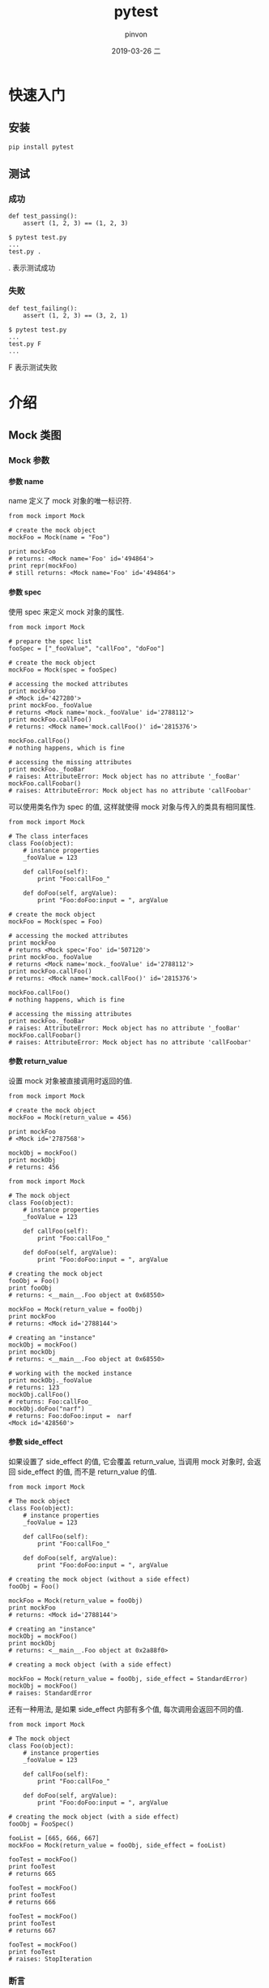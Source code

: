 #+TITLE:       pytest
#+AUTHOR:      pinvon
#+EMAIL:       pinvon@t480
#+DATE:        2019-03-26 二

#+URI:         /blog/Python/%y/%m/%d/%t/ Or /blog/Python/%t/
#+TAGS:        Python
#+DESCRIPTION: <Add description here>

#+LANGUAGE:    en
#+OPTIONS:     H:4 num:nil toc:t \n:nil ::t |:t ^:nil -:nil f:t *:t <:t

* 快速入门

** 安装

#+BEGIN_EXAMPLE
pip install pytest
#+END_EXAMPLE

** 测试

*** 成功

#+BEGIN_EXAMPLE
def test_passing():
    assert (1, 2, 3) == (1, 2, 3)

$ pytest test.py
...
test.py .
#+END_EXAMPLE
. 表示测试成功

*** 失败

#+BEGIN_EXAMPLE
def test_failing():
    assert (1, 2, 3) == (3, 2, 1)

$ pytest test.py
...
test.py F
...
#+END_EXAMPLE
F 表示测试失败


* 介绍

** Mock 类图

[[./0.png]]

*** Mock 参数

**** 参数 name

name 定义了 mock 对象的唯一标识符.
#+BEGIN_EXAMPLE
from mock import Mock

# create the mock object
mockFoo = Mock(name = "Foo")

print mockFoo
# returns: <Mock name='Foo' id='494864'>
print repr(mockFoo)
# still returns: <Mock name='Foo' id='494864'>
#+END_EXAMPLE

**** 参数 spec

使用 spec 来定义 mock 对象的属性. 
#+BEGIN_EXAMPLE
from mock import Mock

# prepare the spec list
fooSpec = ["_fooValue", "callFoo", "doFoo"]

# create the mock object
mockFoo = Mock(spec = fooSpec)

# accessing the mocked attributes
print mockFoo
# <Mock id='427280'>
print mockFoo._fooValue
# returns <Mock name='mock._fooValue' id='2788112'>
print mockFoo.callFoo()
# returns: <Mock name='mock.callFoo()' id='2815376'>

mockFoo.callFoo()
# nothing happens, which is fine

# accessing the missing attributes
print mockFoo._fooBar
# raises: AttributeError: Mock object has no attribute '_fooBar'
mockFoo.callFoobar()
# raises: AttributeError: Mock object has no attribute 'callFoobar'
#+END_EXAMPLE

可以使用类名作为 spec 的值, 这样就使得 mock 对象与传入的类具有相同属性.
#+BEGIN_EXAMPLE
from mock import Mock

# The class interfaces
class Foo(object):
    # instance properties
    _fooValue = 123
    
    def callFoo(self):
        print "Foo:callFoo_"
    
    def doFoo(self, argValue):
        print "Foo:doFoo:input = ", argValue    

# create the mock object
mockFoo = Mock(spec = Foo)

# accessing the mocked attributes
print mockFoo
# returns <Mock spec='Foo' id='507120'>
print mockFoo._fooValue
# returns <Mock name='mock._fooValue' id='2788112'>
print mockFoo.callFoo()
# returns: <Mock name='mock.callFoo()' id='2815376'>

mockFoo.callFoo()
# nothing happens, which is fine

# accessing the missing attributes
print mockFoo._fooBar
# raises: AttributeError: Mock object has no attribute '_fooBar'
mockFoo.callFoobar()
# raises: AttributeError: Mock object has no attribute 'callFoobar'
#+END_EXAMPLE

**** 参数 return_value

设置 mock 对象被直接调用时返回的值.
#+BEGIN_EXAMPLE
from mock import Mock

# create the mock object
mockFoo = Mock(return_value = 456)

print mockFoo
# <Mock id='2787568'>

mockObj = mockFoo()
print mockObj
# returns: 456
#+END_EXAMPLE

#+BEGIN_EXAMPLE
from mock import Mock

# The mock object
class Foo(object):
    # instance properties
    _fooValue = 123
    
    def callFoo(self):
        print "Foo:callFoo_"
    
    def doFoo(self, argValue):
        print "Foo:doFoo:input = ", argValue

# creating the mock object
fooObj = Foo()
print fooObj
# returns: <__main__.Foo object at 0x68550>

mockFoo = Mock(return_value = fooObj)
print mockFoo
# returns: <Mock id='2788144'>

# creating an "instance"
mockObj = mockFoo()
print mockObj
# returns: <__main__.Foo object at 0x68550>

# working with the mocked instance
print mockObj._fooValue
# returns: 123
mockObj.callFoo()
# returns: Foo:callFoo_
mockObj.doFoo("narf")
# returns: Foo:doFoo:input =  narf
<Mock id='428560'>
#+END_EXAMPLE

**** 参数 side_effect

如果设置了 side_effect 的值, 它会覆盖 return_value, 当调用 mock 对象时, 会返回 side_effect 的值, 而不是 return_value 的值.
#+BEGIN_EXAMPLE
from mock import Mock

# The mock object
class Foo(object):
    # instance properties
    _fooValue = 123
    
    def callFoo(self):
        print "Foo:callFoo_"
    
    def doFoo(self, argValue):
        print "Foo:doFoo:input = ", argValue

# creating the mock object (without a side effect)
fooObj = Foo()

mockFoo = Mock(return_value = fooObj)
print mockFoo
# returns: <Mock id='2788144'>

# creating an "instance"
mockObj = mockFoo()
print mockObj
# returns: <__main__.Foo object at 0x2a88f0>

# creating a mock object (with a side effect)

mockFoo = Mock(return_value = fooObj, side_effect = StandardError)
mockObj = mockFoo()
# raises: StandardError
#+END_EXAMPLE

还有一种用法, 是如果 side_effect 内部有多个值, 每次调用会返回不同的值.
#+BEGIN_EXAMPLE
from mock import Mock

# The mock object
class Foo(object):
    # instance properties
    _fooValue = 123
    
    def callFoo(self):
        print "Foo:callFoo_"
    
    def doFoo(self, argValue):
        print "Foo:doFoo:input = ", argValue

# creating the mock object (with a side effect)
fooObj = FooSpec()

fooList = [665, 666, 667]
mockFoo = Mock(return_value = fooObj, side_effect = fooList)

fooTest = mockFoo()
print fooTest
# returns 665

fooTest = mockFoo()
print fooTest
# returns 666

fooTest = mockFoo()
print fooTest
# returns 667

fooTest = mockFoo()
print fooTest
# raises: StopIteration
#+END_EXAMPLE


*** 断言

**** assert_called_with()

检查 mock 方法是否获得了正确的参数.

#+BEGIN_EXAMPLE
from mock import Mock

# The mock object
class Foo(object):
    # instance properties
    _fooValue = 123
    
    def callFoo(self):
        pass
    
    def doFoo(self, argValue):
        pass

# create the mock object
mockFoo = Mock(spec = Foo)
print mockFoo
# returns <Mock spec='Foo' id='507120'>

mockFoo.doFoo("narf")
mockFoo.doFoo.assert_called_with("narf")
# assertion passes

mockFoo.doFoo("zort")
mockFoo.doFoo.assert_called_with("narf")
# AssertionError: Expected call: doFoo('narf')
# Actual call: doFoo('zort')
#+END_EXAMPLE

**** assert_called_once_with()

检查功能与 assert_called_with() 一样, 但是只允许调用一次, 超过一次将引发错误.
#+BEGIN_EXAMPLE
from mock import Mock

# The mock object
class Foo(object):
    # instance properties
    _fooValue = 123
    
    def callFoo(self):
        pass
    
    def doFoo(self, argValue):
        pass

# create the mock object
mockFoo = Mock(spec = Foo)
print mockFoo
# returns <Mock spec='Foo' id='507120'>

mockFoo.callFoo()
mockFoo.callFoo.assert_called_once_with()
# assertion passes

mockFoo.callFoo()
mockFoo.callFoo.assert_called_once_with()
# AssertionError: Expected to be called once. Called 2 times.
#+END_EXAMPLE

**** assert_any_call()

检查是否调用了某方法.
#+BEGIN_EXAMPLE
from mock import Mock

# The mock specification
class Foo(object):
    _fooValue = 123
    
    def callFoo(self):
        pass
    
    def doFoo(self, argValue):
        pass

# create the mock object
mockFoo = Mock(spec = Foo)
print mockFoo
# returns <Mock spec='Foo' id='507120'>

mockFoo.callFoo()
mockFoo.doFoo("narf")
mockFoo.doFoo("zort")

mockFoo.callFoo.assert_any_call()
# assert passes

mockFoo.callFoo()
mockFoo.doFoo("troz")

mockFoo.doFoo.assert_any_call("zort")
# assert passes

mockFoo.doFoo.assert_any_call("egad")
# raises: AssertionError: doFoo('egad') call not found
#+END_EXAMPLE
- mockFoo.callFoo.assert_any_call() 通过, 因为确实调用了 callFoo()
- mockFoo.doFoo.assert_any_call("zort") 通过, 因为确实调用了 doFoo("zort")
- mockFoo.doFoo.assert_any_call("egad") 失败, 因为没调用过 doFoo("egad")

**** assert_has_calls()

检查调用顺序是否正确, any_order 参数可选.
#+BEGIN_EXAMPLE
from mock import Mock, call

# The mock specification
class Foo(object):
    _fooValue = 123
    
    def callFoo(self):
        pass
    
    def doFoo(self, argValue):
        pass

# create the mock object
mockFoo = Mock(spec = Foo)
print mockFoo
# returns <Mock spec='Foo' id='507120'>

mockFoo.callFoo()
mockFoo.doFoo("narf")
mockFoo.doFoo("zort")

fooCalls = [call.callFoo(), call.doFoo("narf"), call.doFoo("zort")]
mockFoo.assert_has_calls(fooCalls)
# assert passes

fooCalls = [call.callFoo(), call.doFoo("zort"), call.doFoo("narf")]
mockFoo.assert_has_calls(fooCalls)
# AssertionError: Calls not found.
# Expected: [call.callFoo(), call.doFoo('zort'), call.doFoo('narf')]
# Actual: [call.callFoo(), call.doFoo('narf'), call.doFoo('zort')]

fooCalls = [call.callFoo(), call.doFoo("zort"), call.doFoo("narf")]
mockFoo.assert_has_calls(fooCalls, any_order = True)
# assert passes
#+END_EXAMPLE

*** 管理 Mock

**** attach_mock()

该方法让我们在前一个 mock 对象上增加第二个 mock 对象, 并进行重命名.
#+BEGIN_EXAMPLE
from mock import Mock

# The mock object
class Foo(object):
    # instance properties
    _fooValue = 123
    
    def callFoo(self):
        print "Foo:callFoo_"
    
    def doFoo(self, argValue):
        print "Foo:doFoo:input = ", argValue

class Bar(object):
    # instance properties
    _barValue = 456
    
    def callBar(self):
        pass
    
    def doBar(self, argValue):
        pass

# create the first mock object
mockFoo = Mock(spec = Foo)
print mockFoo
# returns <Mock spec='Foo' id='507120'>

# create the second mock object
mockBar = Mock(spec = Bar)
print mockBar
# returns: <Mock spec='Bar' id='2784400'>

# attach the second mock to the first
mockFoo.attach_mock(mockBar, 'fooBar')

# access the first mock's attributes
print mockFoo
# returns: <Mock spec='Foo' id='495312'>
print mockFoo._fooValue
# returns: <Mock name='mock._fooValue' id='428976'>
print mockFoo.callFoo()
# returns: <Mock name='mock.callFoo()' id='448144'>

# access the second mock and its attributes
print mockFoo.fooBar
# returns: <Mock name='mock.fooBar' spec='Bar' id='2788592'>
print mockFoo.fooBar._barValue
# returns: <Mock name='mock.fooBar._barValue' id='2788016'>
print mockFoo.fooBar.callBar()
# returns: <Mock name='mock.fooBar.callBar()' id='2819344'>
print mockFoo.fooBar.doBar("narf")
# returns: <Mock name='mock.fooBar.doBar()' id='4544528'>
#+END_EXAMPLE

**** configure_mock()

该方法允许我们修改 mock 对象.
#+BEGIN_EXAMPLE
from mock import Mock

class Foo(object):
    # instance properties
    _fooValue = 123
    
    def callFoo(self):
        print "Foo:callFoo_"
    
    def doFoo(self, argValue):
        print "Foo:doFoo:input = ", argValue

mockFoo = Mock(spec = Foo, return_value = 555)
print mockFoo()
# returns: 555

mockFoo.configure_mock(return_value = 999)
print mockFoo()
# returns: 999

fooSpec = {'callFoo.return_value':"narf", 'doFoo.return_value':"zort", 'doFoo.side_effect':StandardError}
mockFoo.configure_mock(**fooSpec)

print mockFoo.callFoo()
# returns: narf
print mockFoo.doFoo("narf")
# raises: StandardError

fooSpec = {'doFoo.side_effect':None}
mockFoo.configure_mock(**fooSpec)
print mockFoo.doFoo("narf")
# returns: zort
#+END_EXAMPLE
- mockFoo.doFoo("narf") 无法通过, 是因为设置了 doFoo.side_effect 为 StandardError

**** mock_add_spec()

该方法允许我们修改 mock 对象的属性.
#+BEGIN_EXAMPLE
from mock import Mock

# The class interfaces
class Foo(object):
    # instance properties
    _fooValue = 123
    
    def callFoo(self):
        print "Foo:callFoo_"
    
    def doFoo(self, argValue):
        print "Foo:doFoo:input = ", argValue

class Bar(object):
    # instance properties
    _barValue = 456
    
    def callBar(self):
        pass
    
    def doBar(self, argValue):
        pass
    
# create the mock object
mockFoo = Mock(spec = Foo)

print mockFoo
# returns <Mock spec='Foo' id='507120'>
print mockFoo._fooValue
# returns <Mock name='mock._fooValue' id='2788112'>
print mockFoo.callFoo()
# returns: <Mock name='mock.callFoo()' id='2815376'>

# add a new spec attributes
mockFoo.mock_add_spec(Bar)

print mockFoo
# returns: <Mock spec='Bar' id='491088'>
print mockFoo._barValue
# returns: <Mock name='mock._barValue' id='2815120'>
print mockFoo.callBar()
# returns: <Mock name='mock.callBar()' id='4544368'>

print mockFoo._fooValue
# raises: AttributeError: Mock object has no attribute '_fooValue'
print mockFoo.callFoo()
# raises: AttributeError: Mock object has no attribute 'callFoo'
#+END_EXAMPLE
将 mockFoo 的 spec 属性修改为 Bar 后, 再去访问 Foo 对象的属性, 都会出错.

**** resetMock()

恢复 mock 对象到测试前的状态, 清除 mock 对象的调用统计和断言, 但不会清除 return_value, side_effect 和 方法属性(如: mockFoo.callFoo.return_value 就是 callFoo 的方法属性).

可以令 mockFoo.callFoo.side_effect = None 来清除 side_effect.

*** 静态方法

**** called

该属性返回 mock 对象是否被调用过.
#+BEGIN_EXAMPLE
from mock import Mock

# The mock object
class Foo(object):
    # instance properties
    _fooValue = 123
    
    def callFoo(self):
        print "Foo:callFoo_"
    
    def doFoo(self, argValue):
        print "Foo:doFoo:input = ", argValue

# create the first mock object
mockFoo = Mock(spec = Foo)
print mockFoo
# returns <Mock spec='Foo' id='507120'>

print mockFoo.called
# returns: False

mockFoo()
print mockFoo.called
# returns: True

mockFoo = Mock(spec = Foo)
print mockFoo.called
# returns: False

mockFoo.callFoo()
print mockFoo.called
# returns: False
#+END_EXAMPLE
从代码中可以看出, mockFoo.callFoo() 被调用, 不等于 mockFoo 被调用, 所以 mockFoo.called 仍为 False.

**** call_count

统计 mock 对象的调用次数.
#+BEGIN_EXAMPLE
from mock import Mock

# The mock object
class Foo(object):
    # instance properties
    _fooValue = 123
    
    def callFoo(self):
        print "Foo:callFoo_"
    
    def doFoo(self, argValue):
        print "Foo:doFoo:input = ", argValue

# create the first mock object
mockFoo = Mock(spec = Foo)
print mockFoo
# returns <Mock spec='Foo' id='507120'>

print mockFoo.call_count
# returns: 0

mockFoo()
print mockFoo.call_count
# returns: 1

mockFoo.callFoo()
print mockFoo.call_count
# returns: 1
#+END_EXAMPLE

**** call_args

返回调用的参数.
#+BEGIN_EXAMPLE
from mock import Mock

# The mock object
class Foo(object):
    # instance properties
    _fooValue = 123
    
    def callFoo(self):
        print "Foo:callFoo_"
    
    def doFoo(self, argValue):
        print "Foo:doFoo:input = ", argValue

# create the first mock object
mockFoo = Mock(spec = Foo, return_value = "narf")
print mockFoo
# returns <Mock spec='Foo' id='507120'>
print mockFoo.call_args
# returns: None

mockFoo("zort")
print mockFoo.call_args
# returns: call('zort')

mockFoo()
print mockFoo.call_args
# returns: call()

mockFoo("troz")
print mockFoo.call_args
# returns: call('troz')

mockFoo.callFoo()
print mockFoo.call_args
# returns: call('troz')
#+END_EXAMPLE
注意, 如果没有参数, call_args 返回上一次的参数.

**** call_args_list

返回调用过的参数的列表.
#+BEGIN_EXAMPLE
from mock import Mock

# The mock object
class Foo(object):
    # instance properties
    _fooValue = 123
    
    def callFoo(self):
        print "Foo:callFoo_"
    
    def doFoo(self, argValue):
        print "Foo:doFoo:input = ", argValue

# create the first mock object
mockFoo = Mock(spec = Foo, return_value = "narf")
print mockFoo
# returns <Mock spec='Foo' id='507120'>

mockFoo("zort")
print mockFoo.call_args_list
# returns: [call('zort')]

mockFoo()
print mockFoo.call_args_list
# returns: [call('zort'), call()]

mockFoo("troz")
print mockFoo.call_args_list
# returns: [call('zort'), call(), call('troz')]

mockFoo.callFoo()
print mockFoo.call_args_list
# returns: [call('zort'), call(), call('troz')]
#+END_EXAMPLE

**** method_calls

返回调用方法的列表.
#+BEGIN_EXAMPLE
from mock import Mock

# The mock object
class Foo(object):
    # instance properties
    _fooValue = 123
    
    def callFoo(self):
        print "Foo:callFoo_"
    
    def doFoo(self, argValue):
        print "Foo:doFoo:input = ", argValue

# create the first mock object
mockFoo = Mock(spec = Foo, return_value = "poink")
print mockFoo
# returns <Mock spec='Foo' id='507120'>
print mockFoo.method_calls
# returns []

mockFoo()
print mockFoo.method_calls
# returns []

mockFoo.callFoo()
print mockFoo.method_calls
# returns: [call.callFoo()]

mockFoo.doFoo("narf")
print mockFoo.method_calls
# returns: [call.callFoo(), call.doFoo('narf')]

mockFoo()
print mockFoo.method_calls
# returns: [call.callFoo(), call.doFoo('narf')]
#+END_EXAMPLE

* 测试

** assert

最基础的工具, 进行条件判断.

** 捕获异常

在测试时, 经常需要测试是否如期抛出预期的异常, 以确定异常处理模块生效. 使用 pytest.raises() 进行异常捕获.
#+BEGIN_EXAMPLE
def test_raises():
    with pytest.raises(TypeError) as e:
        connect('localhost', '6379')
    exec_msg = e.value.args[0]
    assert exec_msg == 'port type must be int'
#+END_EXAMPLE

** 标记函数

pytest 会查找当前目录下所有以 test 开头或结尾的 py 文件, 执行文件内所有以 test 开头或结尾的方法. 如果某个方法尚未完成, 可以用以下方法指明不执行该方法:

1 使用 :: 显示指定函数名
#+BEGIN_EXAMPLE
pytest test.py::test_func1
#+END_EXAMPLE
这样只会执行 test_func1().

2 使用 -k 模糊匹配
#+BEGIN_EXAMPLE
pytest -k func1 test.py
#+END_EXAMPLE
只执行 test.py 中包含 func1 字眼的方法.

3 使用 pytest.mark 在函数上进行标记
#+BEGIN_EXAMPLE
@pytest.mark.finished
def test_func1():
    assert 1 == 1

@pytest.mark.unfinished
def test_func2():
    assert 1 != 1
#+END_EXAMPLE
测试时使用 -m 选择标记的测试函数:
#+BEGIN_EXAMPLE
pytest -m finished test.py
#+END_EXAMPLE
使用 mark, 可以给每个函数打上不同的标记, 测试时指定只执行有该标记的方法.

还可以使用 pytest.mark.skip, 这样可以在 pytest 时不指定 -m 参数:
#+BEGIN_EXAMPLE
@pytest.mark.skip(reason='out-of-date api')
def test_connect():
    pass

$ pytest test.py
...
test.py s
#+END_EXAMPLE
s 表示跳过.

** 参数化

如果把测试用例都写在测试函数内部进行遍历, 会因为某组用例失败, 导致测试终止.

可以使用 pytest.mark.parametrize(argnames, argvalues) 进行参数化测试, 使得每组参数都独立执行一次.

校验用户密码的例子:
#+BEGIN_EXAMPLE
@pytest.mark.parametrize('user, passwd',
                         [('jack', 'abcdefgh'),
                          ('tom', 'a123456a')])
def test_passwd_md5(user, passwd):
    db = {
        'jack': 'e8dc4081b13434b45189a720b77b6818',
        'tom': '1702a132e769a623c1adb78353fc9503'
    }

    import hashlib

    assert hashlib.md5(passwd.encode()).hexdigest() == db[user]

$ pytest -v test.py
...
collected 2 items

tests/test-function/test_parametrize.py::test_passwd_md5[jack-abcdefgh] PASSED [ 50%]
tests/test-function/test_parametrize.py::test_passwd_md5[tom-a123456a] PASSED [100%]

========================== 2 passed in 0.04 seconds ===========================
#+END_EXAMPLE
记得要使用 -v 进行测试.

* 固件

概念: 固件是一些函数, pytest 会在执行测试函数之前或之后自动运行它们.

可以使用固件来做一些初始化工作和扫尾工作.

固件可以直接定义在各个测试脚本中, 但是更推荐写在 conftest.py 中进行集中管理.

** 预处理和后处理

pytest 使用 yield 将固件分成两部分, yield 之前的代码属于预处理, 之后的代码属于后处理.
#+BEGIN_EXAMPLE
@pytest.fixture()
def db():
    print('Connection successful')

    yield

    print('Connection closed')


def search_user(user_id):
    d = {
        '001': 'xiaoming'
    }
    return d[user_id]


def test_search(db):
    assert search_user('001') == 'xiaoming'

$ pytest -s test.py
============================= test session starts =============================
platform win32 -- Python 3.6.4, pytest-3.6.1, py-1.5.2, pluggy-0.6.0
rootdir: F:\self-repo\learning-pytest, inifile:
collected 1 item

tests\fixture\test_db.py Connection successful
.Connection closed


========================== 1 passed in 0.02 seconds ===========================
#+END_EXAMPLE
-s 参数可以阻止消息被吞

=需要将 fixture 装饰的函数, 作为其他需要测试的函数的参数, 如 test_search() 里面, 需要有 db 参数=.

** 作用域

固件的 scope 可以声明固件的作用域, 可选项有:
- function. 函数级, 每个测试函数都会执行一次固件;
- class. 类级, 每个测试类都会执行一次;
- module. 模块级, 每个模块执行一次;
- session. 会话级, 每次测试执行一次.

#+BEGIN_EXAMPLE
@pytest.fixture(scope='function')
def func_scope():
    pass


@pytest.fixture(scope='module')
def mod_scope():
    pass


@pytest.fixture(scope='session')
def sess_scope():
    pass


@pytest.fixture(scope='class')
def class_scope():
    pass
#+END_EXAMPLE
使用方法: 作为测试函数的参数. 如:
#+BEGIN_EXAMPLE
def test_multi_scope(sess_scope, mod_scope, func_scope):
    pass
#+END_EXAMPLE

注意, 如果是类作用域, 需要使用 pytest.mark.usefixtures 来指定.
#+BEGIN_EXAMPLE
@pytest.mark.usefixtures('class_scope')
class TestClassScope:
    def test_1(self):
        pass

    def test_2(self):
        pass
#+END_EXAMPLE

** 自动执行固件

如果想让固件自动执行, 可以使用 autouse 参数.

下面两个自动计时固件, 一个用于统计函数运行时间(function 作用域), 一个用于计算测试总耗时(session 作用域)

#+BEGIN_EXAMPLE
# test_autouse.py

DATE_FORMAT = '%Y-%m-%d %H:%M:%S'


@pytest.fixture(scope='session', autouse=True)
def timer_session_scope():
    start = time.time()
    print('\nstart: {}'.format(time.strftime(DATE_FORMAT, time.localtime(start))))

    yield

    finished = time.time()
    print('finished: {}'.format(time.strftime(DATE_FORMAT, time.localtime(finished))))
    print('Total time cost: {:.3f}s'.format(finished - start))


@pytest.fixture(autouse=True)
def timer_function_scope():
    start = time.time()
    yield
    print(' Time cost: {:.3f}s'.format(time.time() - start))


def test_1():
    time.sleep(1)


def test_2():
    time.sleep(2)
#+END_EXAMPLE
注意, test_1() 和 test_2() 都没有使用参数, 但 timer_session_scope() 和 timer_function_scope() 都会执行.


** conftest.py

如果多个测试文件都要用到同一个功能(如登录), 可以将这个功能写到 conftest.py 文件中, 其他用法仍然不变. 使用 conftest.py 需要注意以下几点:
- conftest.py 名称固定, 不能修改;
- conftest.py 与其他测试文件在同一个 package 下, 有 __init__.py 文件;
- 不需要 import 导入 conftest.py, pytest 会自己查找.

如:

__init__.py: 空

conftest.py
#+BEGIN_EXAMPLE
import pytest


@pytest.fixture()
def db():
    print("connect successful")

    yield

    print("connect closed")
#+END_EXAMPLE

test_fix.py
#+BEGIN_EXAMPLE
import pytest


def test_passing(db):
    assert (1, 2, 3) == (1, 2, 3)
#+END_EXAMPLE

* pytest-cov

pytest-cov是自动检测测试覆盖率的一个插件.

安装:
#+BEGIN_EXAMPLE
pip3 install pytest-cov
#+END_EXAMPLE

使用:
#+BEGIN_EXAMPLE
pytest --cov=module_name

或

pytest --cov=./
#+END_EXAMPLE
module_name 是自己的测试模块名.

** .coveragerc

如果直接执行 pytest --cov=./ 会把所有的文件都跑一遍, 有时候我们不需要显示所有文件的覆盖率, 可以通过配置文件来忽略一些文件.

在 package 根目录下新建一个 .coveragerc 文件, 内容形如:
#+BEGIN_EXAMPLE
[run]
omit=
  test_api.py
#+END_EXAMPLE

执行时指定配置文件:
#+BEGIN_EXAMPLE
pytest --cov=./ --cov-config ./.coveragerc
#+END_EXAMPLE
这样就会忽略 test_api.py 文件.

生成 html 格式的测试报告, 并放在 htmlcov 文件夹下:
#+BEGIN_EXAMPLE
pytest --cov=./ --cov-report=html test.py
#+END_EXAMPLE

如果想要自己定义文件夹的名称, 就改成: --cov-report=html:dirname

* 使用 allure 定制报告

#+BEGIN_EXAMPLE
pip3 install allure-pytest
#+END_EXAMPLE

生成 xml 报告:
#+BEGIN_EXAMPLE
pytest --cov=./ test_api.py --alluredir=./result/
#+END_EXAMPLE
* 实践

main.py
#+BEGIN_EXAMPLE
import time
class Calculator:
    def sum(self, a, b):
        time.sleep(10)
        return a + b
#+END_EXAMPLE

test/test_main.py
#+BEGIN_EXAMPLE
import pytest

from mock import patch
from main import Calculator

@patch("main.Calculator.sum")
def test_sum(mock_sum):
    mock_sum.return_value = 9
    calc = Calculator()
    print(calc.sum(2, 4))
    print(mock_sum)
#+END_EXAMPLE

执行命令:
#+BEGIN_EXAMPLE
pytest test_main.py --capture=no
#+END_EXAMPLE

输出:
#+BEGIN_EXAMPLE
test_main.py 9
<MagicMock name='sum' id='139988835272576'>
#+END_EXAMPLE

可以看到, 我们 mock 了 sum(), 并让其返回 9, 所以在调用 sum(2, 4) 时, 也直接返回 9, 而不是正确值 6.

** 更复杂的例子

Order 类: 模拟某个项目的采购订单.

Warehouse 类: 测试资源.

OrderTest 类: 测试用例.

Order 类如下. 其中, _orderItem 是采购项目名称, _orderAmount 是要采购的数量, _orderFilled 是已采购的数量.
#+BEGIN_EXAMPLE
class Order(object):
    # instance properties
    _orderItem = "None"
    _orderAmount = 0
    _orderFilled = -1
    
    # Constructor
    def __init__(self, argItem, argAmount):
        print "Order:__init__"
        
        # set the order item
        if (isinstance(argItem, str)):
            if (len(argItem) > 0):
                self._orderItem = argItem
        
        # set the order amount
        if (argAmount > 0):
            self._orderAmount = argAmount
        
    # Magic methods
    def __repr__(self):
       # assemble the dictionary
        locOrder = {'item':self._orderItem, 'amount':self._orderAmount}
        return repr(locOrder)
    
    # Instance methods
    # attempt to fill the order
    def fill(self, argSrc):
        print "Order:fill_"
        
        try:
            # does the warehouse has the item in stock?
            if (argSrc is not None):
                if (argSrc.hasInventory(self._orderItem)):
                    # get the item
                    locCount =    argSrc.getInventory(self._orderItem, self._orderAmount)
                
                    # update the following property
                    self._orderFilled = locCount
                else:
                    print "Inventory item not available"
            else:
                print "Warehouse not available"
        except TypeError:
            print "Invalid warehouse"
    
    # check if the order has been filled
    def isFilled(self):
        print "Order:isFilled_"
        return (self._orderAmount == self._orderFilled)
#+END_EXAMPLE

Warehouse 类是一个抽象类. setup() 用于更新属性, hasInventory() 检查仓库中是否有某个项目, getInventory() 扣除项目的名称和数量, addInventory() 是增加项目的名称和数量. 内容如下:
#+BEGIN_EXAMPLE
class Warehouse(object):    
    # private properties
    _houseName = None
    _houseList = None
        
    # accessors
    def warehouseName(self):
        return (self._houseName)
    
    def inventory(self):
        return (self._houseList)
    
    
    # -- INVENTORY ACTIONS
    # set up the warehouse
    def setup(self, argName, argList):
    &#9;pass
    
    # check for an inventory item
    def hasInventory(self, argItem):
        pass
    
    # retrieve an inventory item
    def getInventory(self, argItem, argCount):
        pass
        
    # add an inventory item
    def addInventory(self, argItem, argCount):
        pass
#+END_EXAMPLE

OrderTest 类是测试用例本身. fooSource 属性是 Order 类所需的 mock 对象.
#+BEGIN_EXAMPLE
import unittest
from mock import Mock, call

class OrderTest(unittest.TestCase):
    # declare the test resource
    fooSource = None
    
    # preparing to test
    def setUp(self):
        """ Setting up for the test """
        print "OrderTest:setUp_:begin"
        
        # identify the test routine
        testName = self.id().split(".")
        testName = testName[2]
        print testName
        
        # prepare and configure the test resource
        if (testName == "testA_newOrder"):
            print "OrderTest:setup_:testA_newOrder:RESERVED"
        elif (testName == "testB_nilInventory"):
            self.fooSource = Mock(spec = Warehouse, return_value = None)
        elif (testName == "testC_orderCheck"):
            self.fooSource = Mock(spec = Warehouse)
            self.fooSource.hasInventory.return_value = True
            self.fooSource.getInventory.return_value = 0
        elif (testName == "testD_orderFilled"):
            self.fooSource = Mock(spec = Warehouse)
            self.fooSource.hasInventory.return_value = True
            self.fooSource.getInventory.return_value = 10
        elif (testName == "testE_orderIncomplete"):
            self.fooSource = Mock(spec = Warehouse)
            self.fooSource.hasInventory.return_value = True
            self.fooSource.getInventory.return_value = 5
        else:
            print "UNSUPPORTED TEST ROUTINE"
    
    # ending the test
    def tearDown(self):
        """Cleaning up after the test"""
        print "OrderTest:tearDown_:begin"
        print ""
    
    # test: new order
    # objective: creating an order
    def testA_newOrder(self):
        # creating a new order
        testOrder = Order("mushrooms", 10)
        print repr(testOrder)
        
        # test for a nil object
        self.assertIsNotNone(testOrder, "Order object is a nil.")
        
        # test for a valid item name
        testName = testOrder._orderItem
        self.assertEqual(testName, "mushrooms", "Invalid item name")
        
        # test for a valid item amount
        testAmount = testOrder._orderAmount
        self.assertGreater(testAmount, 0, "Invalid item amount")
    
    # test: nil inventory
    # objective: how the order object handles a nil inventory
    def testB_nilInventory(self):
        """Test routine B"""
        # creating a new order
        testOrder = Order("mushrooms", 10)
        print repr(testOrder)
        
        # fill the order
        testSource = self.fooSource()
        testOrder.fill(testSource)
        
        # print the mocked calls
        print self.fooSource.mock_calls
        
        # check the call history
        testCalls = [call()]
        self.fooSource.assert_has_calls(testCalls)
    
    def testC_orderCheck(self):
        """Test routine C"""
        # creating a test order
        testOrder = Order("mushrooms", 10)
        print repr(testOrder)
        
        # perform the test
        testOrder.fill(self.fooSource)
        
        # perform the checks
        self.assertFalse(testOrder.isFilled())
        self.assertEqual(testOrder._orderFilled, 0)
        
        self.fooSource.hasInventory.assert_called_once_with("mushrooms")
        print self.fooSource.mock_calls
        
        # creating another order
        testOrder = Order("cabbage", 10)
        print repr(testOrder)
        
        # reconfigure the test resource
        self.fooSource.hasInventory.return_value = False
        self.fooSource.reset_mock()
        
        # perform the test
        testOrder.fill(self.fooSource)
        
        # perform the checks
        self.assertFalse(testOrder.isFilled())
        self.assertEqual(testOrder._orderFilled, -1)
        
        self.fooSource.hasInventory.assert_called_once_with("cabbage")
        print self.fooSource.mock_calls

    def testD_orderFilled(self):
        """Test routine D"""
        # creating a test order
        testOrder = Order("mushrooms", 10)
        print repr(testOrder)
        
        # perform the test
        testOrder.fill(self.fooSource)
        print testOrder.isFilled()
        
        # perform the checks
        self.assertTrue(testOrder.isFilled())
        self.assertNotEqual(testOrder._orderFilled, -1)
        
        self.fooSource.hasInventory.assert_called_once_with("mushrooms")
        self.fooSource.getInventory.assert_called_with("mushrooms", 10)
        
        testCalls = [call.hasInventory("mushrooms"), call.getInventory("mushrooms", 10)]
        self.fooSource.assert_has_calls(testCalls)

    def testE_orderIncomplete(self):
        """Test routine E"""
        # creating a test order
        testOrder = Order("mushrooms", 10)
        print repr(testOrder)
        
        # perform the test
        testOrder.fill(self.fooSource)
        print testOrder.isFilled()
        
        # perform the checks
        self.assertFalse(testOrder.isFilled())
        self.assertNotEqual(testOrder._orderFilled, testOrder._orderAmount)
        
        self.fooSource.hasInventory.assert_called_once_with("mushrooms")
        self.fooSource.getInventory.assert_called_with("mushrooms", 10)
        print self.fooSource.mock_calls
        
        testCalls = [call.hasInventory("mushrooms"), call.getInventory("mushrooms", 10)]
        self.fooSource.assert_has_calls(testCalls)
#+END_EXAMPLE

* monkeypatch

转自https://zpzhou.com/archives/monkey_patch.html

所谓猴子补丁, 就是在程序运行的过程中动态修改一些模块, 类或方法, 而不是在静态代码中去修改相应的实现.

如: 小明最爱吃苹果:
#+BEGIN_EXAMPLE
class XiaoMing(object):
    def favorite(self):
        print "apple"

# 测试
xiaoming=XiaoMing()
xiaoming.favorite()
>> apple
#+END_EXAMPLE

但是突然有天, 上帝不想让小明喜欢苹果了, 但是小明已经造出来了, 不能再重新修改小明, 所以可以给小明打个 monkeypatch:
#+BEGIN_EXAMPLE
class XiaoMing(object):
    def favorite(self):
        print "apple"
        
def new_favorite():
    print "banana"


# 测试
xiaoming=XiaoMing()
xiaoming.favorite()
>> apple

xiaoming.favorite = new_favorite
xiaoming.favorite()
>> banana
#+END_EXAMPLE

换个高级写法:
#+BEGIN_EXAMPLE
class XiaoMing(object):
    def favorite(self):
        print "apple"

class God(object):
    @classmethod
    def new_xiaoming_favorite(cls):
        print "banana"

    @classmethod
    def monkey_patch(cls):
        XiaoMing.favorite = cls.new_xiaoming_favorite


# 测试
God.monkey_patch()

xiaoming = XiaoMing()
xiaoming.favorite()
>> banana
#+END_EXAMPLE

** 原理

*** namespace

python 中有 namespace 的概念, 是以 dict 的形式实现的, 保存了 name 和对象之间的映射. python 中主要有以下四类 namespace:
| -                  | -                                                                       |
| 类型               | 描述                                                                    |
|--------------------+-------------------------------------------------------------------------|
| locals             | 函数的 namespace, 只记录当前函数内的对象                                |
|--------------------+-------------------------------------------------------------------------|
| enclosing function | 记录闭包函数内的对象                                                    |
|--------------------+-------------------------------------------------------------------------|
| globals            | 模块的 namespace, 记录模块内的 class, function 等                       |
|--------------------+-------------------------------------------------------------------------|
| _builtins_         | python 内置的 namespace, 在 python 解释器启动时创建, 记录了很多内置函数 |
|--------------------+-------------------------------------------------------------------------|

在 python 中, 如果要访问一个对象(变量, 模块, 方法等), 都要去 namespace 中根据对象名来检索, 检索顺序为: LEGB, 即: locals -> enclosing function -> globals -> _builtins_.

如果这四类 namespace 中都找不到指定 name 的对象, 就报 NameError 错误.

*** 模块的导入

python 在启动时会创建一个全局字典: sys.modules, 可以查看 sys.modules 的内容:
#+BEGIN_EXAMPLE
import sys
print(sys.modules)
#+END_EXAMPLE

sys.modules 为 dict 类型, key 为模块名, value 为模块内的对象;

导入模块时, 有以下事情发生:
- 在 sys.modules 中查找该模块, 如果存在则直接导入 sys.module 中模块内的对象;
- 如果不存在, 则在 sys.modules 中插入 key-value;
- 将模块内的对象加入到 global namespace 中, 当程序需要调用该模块时, 就到 global namespace 中检索;

*** monkeypatch 的实现

实现就是 =替换掉 sys.modules 中的 key-value=.

以 eventlet 库中对 thread, socket 等模块的 monkeypatch 为例:
#+BEGIN_EXAMPLE
def monkey_patch(**on):
    """Globally patches certain system modules to be greenthread-friendly.

    The keyword arguments afford some control over which modules are patched.
    If no keyword arguments are supplied, all possible modules are patched.
    If keywords are set to True, only the specified modules are patched.  E.g.,
    ``monkey_patch(socket=True, select=True)`` patches only the select and
    socket modules.  Most arguments patch the single module of the same name
    (os, time, select).  The exceptions are socket, which also patches the ssl
    module if present; and thread, which patches thread, threading, and Queue.

    It's safe to call monkey_patch multiple times.
    """

    # Workaround for import cycle observed as following in monotonic
    # RuntimeError: no suitable implementation for this system
    # see https://github.com/eventlet/eventlet/issues/401#issuecomment-325015989
    #
    # Make sure the hub is completely imported before any
    # monkey-patching, or we risk recursion if the process of importing
    # the hub calls into monkey-patched modules.
    eventlet.hubs.get_hub()

    accepted_args = set(('os', 'select', 'socket',
                         'thread', 'time', 'psycopg', 'MySQLdb',
                         'builtins', 'subprocess'))
    # To make sure only one of them is passed here
    assert not ('__builtin__' in on and 'builtins' in on)
    try:
        b = on.pop('__builtin__')
    except KeyError:
        pass
    else:
        on['builtins'] = b

    default_on = on.pop("all", None)

    for k in six.iterkeys(on):
        if k not in accepted_args:
            raise TypeError("monkey_patch() got an unexpected "
                            "keyword argument %r" % k)
    if default_on is None:
        default_on = not (True in on.values())
    for modname in accepted_args:
        if modname == 'MySQLdb':
            # MySQLdb is only on when explicitly patched for the moment
            on.setdefault(modname, False)
        if modname == 'builtins':
            on.setdefault(modname, False)
        on.setdefault(modname, default_on)

    if on['thread'] and not already_patched.get('thread'):
        _green_existing_locks()

    # 检查哪些模块需要打补丁
    modules_to_patch = []
    for name, modules_function in [
        ('os', _green_os_modules),
        ('select', _green_select_modules),
        ('socket', _green_socket_modules),
        ('thread', _green_thread_modules),
        ('time', _green_time_modules),
        ('MySQLdb', _green_MySQLdb),
        ('builtins', _green_builtins),
        ('subprocess', _green_subprocess_modules),
    ]:
        if on[name] and not already_patched.get(name):
            modules_to_patch += modules_function()
            already_patched[name] = True

    if on['psycopg'] and not already_patched.get('psycopg'):
        try:
            from eventlet.support import psycopg2_patcher
            psycopg2_patcher.make_psycopg_green()
            already_patched['psycopg'] = True
        except ImportError:
            # note that if we get an importerror from trying to
            # monkeypatch psycopg, we will continually retry it
            # whenever monkey_patch is called; this should not be a
            # performance problem but it allows is_monkey_patched to
            # tell us whether or not we succeeded
            pass

    imp.acquire_lock()
    try:
        # 遍历要打补丁的模块
        # 如果还没导入, 就先导入模块
        # 使用 setattr() 替换模块的相关属性
        for name, mod in modules_to_patch:
            orig_mod = sys.modules.get(name)
            if orig_mod is None:
                orig_mod = __import__(name)
            for attr_name in mod.__patched__:
                patched_attr = getattr(mod, attr_name, None)
                if patched_attr is not None:
                    setattr(orig_mod, attr_name, patched_attr)
            deleted = getattr(mod, '__deleted__', [])
            for attr_name in deleted:
                if hasattr(orig_mod, attr_name):
                    delattr(orig_mod, attr_name)
    finally:
        imp.release_lock()

    if sys.version_info >= (3, 3):
        import importlib._bootstrap
        thread = original('_thread')
        # importlib must use real thread locks, not eventlet.Semaphore
        importlib._bootstrap._thread = thread

        # Issue #185: Since Python 3.3, threading.RLock is implemented in C and
        # so call a C function to get the thread identifier, instead of calling
        # threading.get_ident(). Force the Python implementation of RLock which
        # calls threading.get_ident() and so is compatible with eventlet.
        import threading
        threading.RLock = threading._PyRLock
#+END_EXAMPLE

* mock 使用小结

** mock 的正确写法

假设要测试 mymodule, mymodule 里面使用到了 sysmodule.function, 现在需要 mock sysmodule 里面的这个方法, 错误用法:
#+BEGIN_EXAMPLE
@patch("sysmodule.function")
#+END_EXAMPLE

正确用法:
#+BEGIN_EXAMPLE
@patch("mymodule.sysmodule.function")
#+END_EXAMPLE

原因:
- 在 mymodule 里已经导入了 sysmodule, 此时在 mymodule 中, function 指向 sysmodule.function;
- 此时 @patch(sysmodule.function), 是将 sysmodule.function 指向了 mock.sysmodule.function;
- 此时, mymodule 中的 function 指向未改变.

如果觉得困惑, 可以自己实验一下. 假如有下面代码:

main.py
#+BEGIN_EXAMPLE
from util import sum

class MyObj:
    def get_sum(self):
        return sum(2, 4)

print(dir())

# 输出
['MyObj', '__builtins__', '__cached__', '__doc__', '__file__', '__loader__', '__name__', '__package__', '__spec__', 'sum']
#+END_EXAMPLE

通过打印 dir() 可以看到 main.py 这个文件下的 namespaces.

虽然 sum 这个方法是属于 util 模块的, 但是通过在 main.py 中 from util import sum, 打印 dir() , 可以发现 sum 已经属于 main.py 中了.

所以 mock 时, 只需要 mock 要测试的模块中的 namespaces 即可(如: main.sum), 而不必去 mock 最初的来源(如: util.sum).

** 模拟返回多个值

如果要模拟返回多个值, 需要使用元组. 如:

原代码:
#+BEGIN_EXAMPLE
a, b, c = func()
#+END_EXAMPLE

模拟 func 的输出, 应该写成:
#+BEGIN_EXAMPLE
mock_func.side_effect = (a, b, c)
#+END_EXAMPLE

** mock 最底层的方法

假设想判断 log.error() 是否执行, 不要去 mock log, 应该 mock error.
#+BEGIN_EXAMPLE
log = logging.getLogger('a')
log.error = Mock()
log.error.assert_called_with('xxx')
#+END_EXAMPLE

** 断言未发生异常

pytest 可以断言有异常发生, 如:
#+BEGIN_EXAMPLE
with pytest.raise(Exception, match=r'xxx'):
    function()
#+END_EXAMPLE

但是没有直接提供方法断言没有异常发生, 如果有这个需求, 可以这么写:
#+BEGIN_EXAMPLE
try:
    function()
except Exception:
    pytest.fail("xxx")
#+END_EXAMPLE
